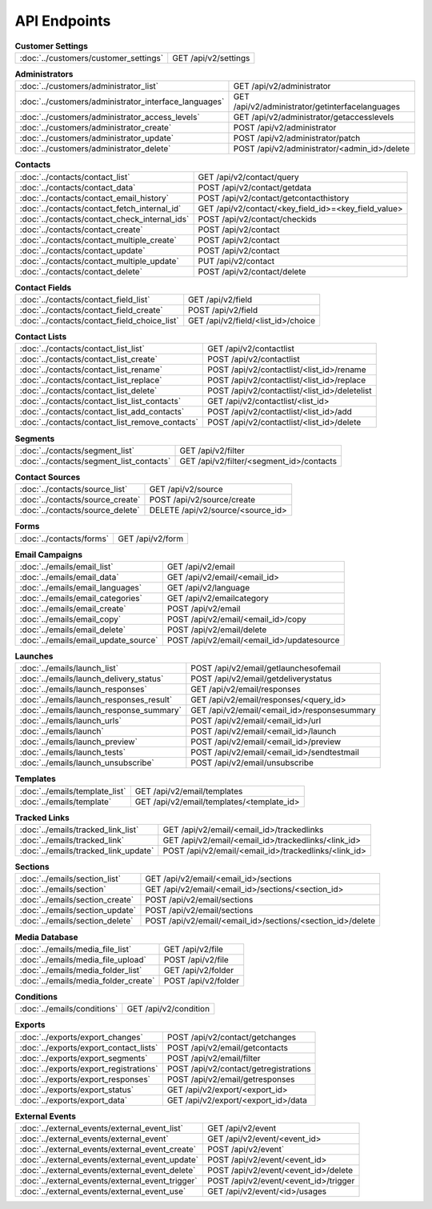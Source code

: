 API Endpoints
=============

.. list-table:: **Customer Settings**

   * - :doc:`../customers/customer_settings`
     - GET /api/v2/settings

.. list-table:: **Administrators**

   * - :doc:`../customers/administrator_list`
     - GET /api/v2/administrator
   * - :doc:`../customers/administrator_interface_languages`
     - GET /api/v2/administrator/getinterfacelanguages
   * - :doc:`../customers/administrator_access_levels`
     - GET /api/v2/administrator/getaccesslevels
   * - :doc:`../customers/administrator_create`
     - POST /api/v2/administrator
   * - :doc:`../customers/administrator_update`
     - POST /api/v2/administrator/patch
   * - :doc:`../customers/administrator_delete`
     - POST /api/v2/administrator/<admin_id>/delete

.. list-table:: **Contacts**

   * - :doc:`../contacts/contact_list`
     - GET /api/v2/contact/query
   * - :doc:`../contacts/contact_data`
     - POST /api/v2/contact/getdata
   * - :doc:`../contacts/contact_email_history`
     - POST /api/v2/contact/getcontacthistory
   * - :doc:`../contacts/contact_fetch_internal_id`
     - GET /api/v2/contact/<key_field_id>=<key_field_value>
   * - :doc:`../contacts/contact_check_internal_ids`
     - POST /api/v2/contact/checkids
   * - :doc:`../contacts/contact_create`
     - POST /api/v2/contact
   * - :doc:`../contacts/contact_multiple_create`
     - POST /api/v2/contact
   * - :doc:`../contacts/contact_update`
     - POST /api/v2/contact
   * - :doc:`../contacts/contact_multiple_update`
     - PUT /api/v2/contact
   * - :doc:`../contacts/contact_delete`
     - POST /api/v2/contact/delete

.. list-table:: **Contact Fields**

   * - :doc:`../contacts/contact_field_list`
     - GET /api/v2/field
   * - :doc:`../contacts/contact_field_create`
     - POST /api/v2/field
   * - :doc:`../contacts/contact_field_choice_list`
     - GET /api/v2/field/<list_id>/choice

.. list-table:: **Contact Lists**

   * - :doc:`../contacts/contact_list_list`
     - GET /api/v2/contactlist
   * - :doc:`../contacts/contact_list_create`
     - POST /api/v2/contactlist
   * - :doc:`../contacts/contact_list_rename`
     - POST /api/v2/contactlist/<list_id>/rename
   * - :doc:`../contacts/contact_list_replace`
     - POST /api/v2/contactlist/<list_id>/replace
   * - :doc:`../contacts/contact_list_delete`
     - POST /api/v2/contactlist/<list_id>/deletelist
   * - :doc:`../contacts/contact_list_list_contacts`
     - GET /api/v2/contactlist/<list_id>
   * - :doc:`../contacts/contact_list_add_contacts`
     - POST /api/v2/contactlist/<list_id>/add
   * - :doc:`../contacts/contact_list_remove_contacts`
     - POST /api/v2/contactlist/<list_id>/delete

.. list-table:: **Segments**

   * - :doc:`../contacts/segment_list`
     - GET /api/v2/filter
   * - :doc:`../contacts/segment_list_contacts`
     - GET /api/v2/filter/<segment_id>/contacts

.. list-table:: **Contact Sources**

   * - :doc:`../contacts/source_list`
     - GET /api/v2/source
   * - :doc:`../contacts/source_create`
     - POST /api/v2/source/create
   * - :doc:`../contacts/source_delete`
     - DELETE /api/v2/source/<source_id>

.. list-table:: **Forms**

   * - :doc:`../contacts/forms`
     - GET /api/v2/form

.. list-table:: **Email Campaigns**

   * - :doc:`../emails/email_list`
     - GET /api/v2/email
   * - :doc:`../emails/email_data`
     - GET /api/v2/email/<email_id>
   * - :doc:`../emails/email_languages`
     - GET /api/v2/language
   * - :doc:`../emails/email_categories`
     - GET /api/v2/emailcategory
   * - :doc:`../emails/email_create`
     - POST /api/v2/email
   * - :doc:`../emails/email_copy`
     - POST /api/v2/email/<email_id>/copy
   * - :doc:`../emails/email_delete`
     - POST /api/v2/email/delete
   * - :doc:`../emails/email_update_source`
     - POST /api/v2/email/<email_id>/updatesource

.. list-table:: **Launches**

   * - :doc:`../emails/launch_list`
     - POST /api/v2/email/getlaunchesofemail
   * - :doc:`../emails/launch_delivery_status`
     - POST /api/v2/email/getdeliverystatus
   * - :doc:`../emails/launch_responses`
     - GET /api/v2/email/responses
   * - :doc:`../emails/launch_responses_result`
     - GET /api/v2/email/responses/<query_id>
   * - :doc:`../emails/launch_response_summary`
     - GET /api/v2/email/<email_id>/responsesummary
   * - :doc:`../emails/launch_urls`
     - POST /api/v2/email/<email_id>/url
   * - :doc:`../emails/launch`
     - POST /api/v2/email/<email_id>/launch
   * - :doc:`../emails/launch_preview`
     - POST /api/v2/email/<email_id>/preview
   * - :doc:`../emails/launch_tests`
     - POST /api/v2/email/<email_id>/sendtestmail
   * - :doc:`../emails/launch_unsubscribe`
     - POST /api/v2/email/unsubscribe

.. list-table:: **Templates**

   * - :doc:`../emails/template_list`
     - GET /api/v2/email/templates
   * - :doc:`../emails/template`
     - GET /api/v2/email/templates/<template_id>

.. list-table:: **Tracked Links**

   * - :doc:`../emails/tracked_link_list`
     - GET /api/v2/email/<email_id>/trackedlinks
   * - :doc:`../emails/tracked_link`
     - GET /api/v2/email/<email_id>/trackedlinks/<link_id>
   * - :doc:`../emails/tracked_link_update`
     - POST /api/v2/email/<email_id>/trackedlinks/<link_id>

.. list-table:: **Sections**

   * - :doc:`../emails/section_list`
     - GET /api/v2/email/<email_id>/sections
   * - :doc:`../emails/section`
     - GET /api/v2/email/<email_id>/sections/<section_id>
   * - :doc:`../emails/section_create`
     - POST /api/v2/email/sections
   * - :doc:`../emails/section_update`
     - POST /api/v2/email/sections
   * - :doc:`../emails/section_delete`
     - POST /api/v2/email/<email_id>/sections/<section_id>/delete

.. list-table:: **Media Database**

   * - :doc:`../emails/media_file_list`
     - GET /api/v2/file
   * - :doc:`../emails/media_file_upload`
     - POST /api/v2/file
   * - :doc:`../emails/media_folder_list`
     - GET /api/v2/folder
   * - :doc:`../emails/media_folder_create`
     - POST /api/v2/folder

.. list-table:: **Conditions**

   * - :doc:`../emails/conditions`
     - GET /api/v2/condition

.. list-table:: **Exports**

   * - :doc:`../exports/export_changes`
     - POST /api/v2/contact/getchanges
   * - :doc:`../exports/export_contact_lists`
     - POST /api/v2/email/getcontacts
   * - :doc:`../exports/export_segments`
     - POST /api/v2/email/filter
   * - :doc:`../exports/export_registrations`
     - POST /api/v2/contact/getregistrations
   * - :doc:`../exports/export_responses`
     - POST /api/v2/email/getresponses
   * - :doc:`../exports/export_status`
     - GET /api/v2/export/<export_id>
   * - :doc:`../exports/export_data`
     - GET /api/v2/export/<export_id>/data

.. list-table:: **External Events**

   * - :doc:`../external_events/external_event_list`
     - GET /api/v2/event
   * - :doc:`../external_events/external_event`
     - GET /api/v2/event/<event_id>
   * - :doc:`../external_events/external_event_create`
     - POST /api/v2/event`
   * - :doc:`../external_events/external_event_update`
     - POST /api/v2/event/<event_id>
   * - :doc:`../external_events/external_event_delete`
     - POST /api/v2/event/<event_id>/delete
   * - :doc:`../external_events/external_event_trigger`
     - POST /api/v2/event/<event_id>/trigger
   * - :doc:`../external_events/external_event_use`
     - GET /api/v2/event/<id>/usages

